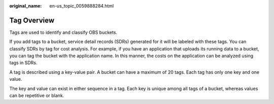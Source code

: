 :original_name: en-us_topic_0059888284.html

.. _en-us_topic_0059888284:

Tag Overview
============

Tags are used to identify and classify OBS buckets.

If you add tags to a bucket, service detail records (SDRs) generated for it will be labeled with these tags. You can classify SDRs by tag for cost analysis. For example, if you have an application that uploads its running data to a bucket, you can tag the bucket with the application name. In this manner, the costs on the application can be analyzed using tags in SDRs.

A tag is described using a key-value pair. A bucket can have a maximum of 20 tags. Each tag has only one key and one value.

The key and value can exist in either sequence in a tag. Each key is unique among all tags of a bucket, whereas values can be repetitive or blank.
